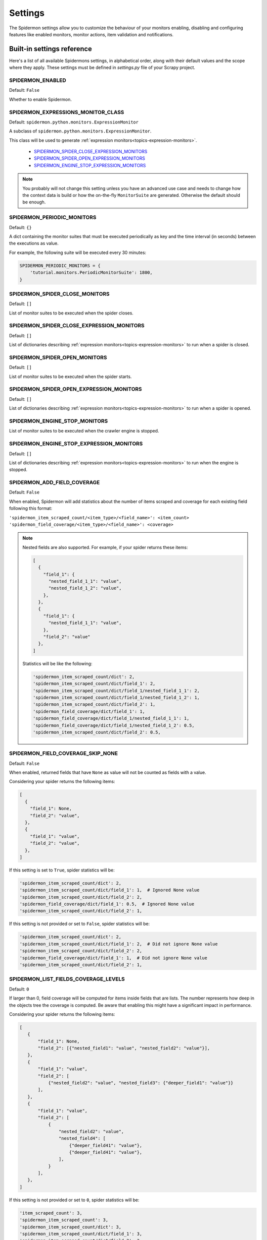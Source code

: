 .. _topics-settings:

========
Settings
========

The Spidermon settings allow you to customize the behaviour of your monitors
enabling, disabling and configuring features like enabled monitors, monitor
actions, item validation and notifications.

.. _topics-settings-ref:

Built-in settings reference
===========================

Here's a list of all available Spidermons settings, in alphabetical order, along
with their default values and the scope where they apply. These settings must
be defined in `settings.py` file of your Scrapy project.

SPIDERMON_ENABLED
-----------------

Default: ``False``

Whether to enable Spidermon.

SPIDERMON_EXPRESSIONS_MONITOR_CLASS
-----------------------------------

Default: ``spidermon.python.monitors.ExpressionMonitor``

A subclass of ``spidermon.python.monitors.ExpressionMonitor``.

This class will be used to generate :ref:`expression monitors<topics-expression-monitors>`.

    * `SPIDERMON_SPIDER_CLOSE_EXPRESSION_MONITORS`_
    * `SPIDERMON_SPIDER_OPEN_EXPRESSION_MONITORS`_
    * `SPIDERMON_ENGINE_STOP_EXPRESSION_MONITORS`_

.. note::
    You probably will not change this setting unless you have an advanced use case and
    needs to change how the context data is build or how the on-the-fly ``MonitorSuite``
    are generated. Otherwise the default should be enough.

SPIDERMON_PERIODIC_MONITORS
---------------------------

Default: ``{}``

A dict containing the monitor suites that must be executed periodically as key and
the time interval (in seconds) between the executions as value.

For example, the following suite will be executed every 30 minutes:

.. code-block:: python

    SPIDERMON_PERIODIC_MONITORS = {
        'tutorial.monitors.PeriodicMonitorSuite': 1800,
    }

SPIDERMON_SPIDER_CLOSE_MONITORS
-------------------------------

Default: ``[]``

List of monitor suites to be executed when the spider closes.

SPIDERMON_SPIDER_CLOSE_EXPRESSION_MONITORS
------------------------------------------

Default: ``[]``

List of dictionaries describing :ref:`expression monitors<topics-expression-monitors>` to run when a spider is closed.

SPIDERMON_SPIDER_OPEN_MONITORS
------------------------------

Default: ``[]``

List of monitor suites to be executed when the spider starts.

SPIDERMON_SPIDER_OPEN_EXPRESSION_MONITORS
-----------------------------------------

Default: ``[]``

List of dictionaries describing :ref:`expression monitors<topics-expression-monitors>` to run when a spider is opened.

SPIDERMON_ENGINE_STOP_MONITORS
------------------------------

List of monitor suites to be executed when the crawler engine is stopped.

SPIDERMON_ENGINE_STOP_EXPRESSION_MONITORS
-----------------------------------------
Default: ``[]``

List of dictionaries describing :ref:`expression monitors<topics-expression-monitors>` to run when the engine is stopped.

SPIDERMON_ADD_FIELD_COVERAGE
----------------------------
Default: ``False``

When enabled, Spidermon will add statistics about the number of items scraped and coverage for each existing
field following this format:

``'spidermon_item_scraped_count/<item_type>/<field_name>': <item_count>``
``'spidermon_field_coverage/<item_type>/<field_name>': <coverage>``

.. note::

   Nested fields are also supported. For example, if your spider returns these items:

   .. code-block:: python

      [
        {
          "field_1": {
            "nested_field_1_1": "value",
            "nested_field_1_2": "value",
          },
        },
        {
          "field_1": {
            "nested_field_1_1": "value",
          },
          "field_2": "value"
        },
      ]

   Statistics will be like the following:

   .. code-block:: python

      'spidermon_item_scraped_count/dict': 2,
      'spidermon_item_scraped_count/dict/field_1': 2,
      'spidermon_item_scraped_count/dict/field_1/nested_field_1_1': 2,
      'spidermon_item_scraped_count/dict/field_1/nested_field_1_2': 1,
      'spidermon_item_scraped_count/dict/field_2': 1,
      'spidermon_field_coverage/dict/field_1': 1,
      'spidermon_field_coverage/dict/field_1/nested_field_1_1': 1,
      'spidermon_field_coverage/dict/field_1/nested_field_1_2': 0.5,
      'spidermon_item_scraped_count/dict/field_2': 0.5,

SPIDERMON_FIELD_COVERAGE_SKIP_NONE
----------------------------------
Default: ``False``

When enabled, returned fields that have ``None`` as value will not be counted as fields with a value.

Considering your spider returns the following items:

.. code-block:: python

   [
     {
       "field_1": None,
       "field_2": "value",
     },
     {
       "field_1": "value",
       "field_2": "value",
     },
   ]

If this setting is set to ``True``, spider statistics will be:

.. code-block:: python

   'spidermon_item_scraped_count/dict': 2,
   'spidermon_item_scraped_count/dict/field_1': 1,  # Ignored None value
   'spidermon_item_scraped_count/dict/field_2': 2,
   'spidermon_field_coverage/dict/field_1': 0.5,  # Ignored None value
   'spidermon_item_scraped_count/dict/field_2': 1,

If this setting is not provided or set to ``False``, spider statistics will be:

.. code-block:: python

   'spidermon_item_scraped_count/dict': 2,
   'spidermon_item_scraped_count/dict/field_1': 2,  # Did not ignore None value
   'spidermon_item_scraped_count/dict/field_2': 2,
   'spidermon_field_coverage/dict/field_1': 1,  # Did not ignore None value
   'spidermon_item_scraped_count/dict/field_2': 1,

SPIDERMON_LIST_FIELDS_COVERAGE_LEVELS
-------------------------------------
Default: ``0``

If larger than 0, field coverage will be computed for items inside fields that are lists.
The number represents how deep in the objects tree the coverage is computed.
Be aware that enabling this might have a significant impact in performance.

Considering your spider returns the following items:

.. code-block:: python

   [
      {
          "field_1": None,
          "field_2": [{"nested_field1": "value", "nested_field2": "value"}],
      },
      {
          "field_1": "value",
          "field_2": [
              {"nested_field2": "value", "nested_field3": {"deeper_field1": "value"}}
          ],
      },
      {
          "field_1": "value",
          "field_2": [
              {
                  "nested_field2": "value",
                  "nested_field4": [
                      {"deeper_field41": "value"},
                      {"deeper_field41": "value"},
                  ],
              }
          ],
      },
   ]

If this setting is not provided or set to ``0``, spider statistics will be:

.. code-block:: python

  'item_scraped_count': 3,
  'spidermon_item_scraped_count': 3,
  'spidermon_item_scraped_count/dict': 3,
  'spidermon_item_scraped_count/dict/field_1': 3,
  'spidermon_item_scraped_count/dict/field_2': 3

If set to ``1``, spider statistics will be:

.. code-block:: python

  'item_scraped_count': 3,
  'spidermon_item_scraped_count': 3,
  'spidermon_item_scraped_count/dict': 3,
  'spidermon_item_scraped_count/dict/field_1': 3,
  'spidermon_item_scraped_count/dict/field_2': 3,
  'spidermon_item_scraped_count/dict/field_2/_items': 3,
  'spidermon_item_scraped_count/dict/field_2/_items/nested_field1': 1,
  'spidermon_item_scraped_count/dict/field_2/_items/nested_field2': 3,
  'spidermon_item_scraped_count/dict/field_2/_items/nested_field3': 1,
  'spidermon_item_scraped_count/dict/field_2/_items/nested_field3/deeper_field1': 1,
  'spidermon_item_scraped_count/dict/field_2/_items/nested_field4': 1

If set to ``2``, spider statistics will be:

.. code-block:: python

  'item_scraped_count': 3,
  'spidermon_item_scraped_count': 3,
  'spidermon_item_scraped_count/dict': 3,
  'spidermon_item_scraped_count/dict/field_1': 3,
  'spidermon_item_scraped_count/dict/field_2': 3,
  'spidermon_item_scraped_count/dict/field_2/_items': 3,
  'spidermon_item_scraped_count/dict/field_2/_items/nested_field1': 1,
  'spidermon_item_scraped_count/dict/field_2/_items/nested_field2': 3,
  'spidermon_item_scraped_count/dict/field_2/_items/nested_field3': 1,
  'spidermon_item_scraped_count/dict/field_2/_items/nested_field3/deeper_field1': 1,
  'spidermon_item_scraped_count/dict/field_2/_items/nested_field4': 1,
  'spidermon_item_scraped_count/dict/field_2/_items/nested_field4/_items': 2,
  'spidermon_item_scraped_count/dict/field_2/_items/nested_field4/_items/deeper_field41': 2

SPIDERMON_DICT_FIELDS_COVERAGE_LEVELS
-------------------------------------
Default: ``-1``

If zero, all levels of nested dictionaries will have their cover computed.

If larger than -1, field coverage will be computed for that many levels of nested dictionaries.

Considering the spider returns the following items:

  .. code-block:: python

    [
      {
          "field1": {"field1.1": "value1.1"},
          "field2": "value2",
          "field3": {"field3.1": "value3.1"},
          "field4": {
              "field4.1": {
                  "field4.1.1": "value",
                  "field4.1.2": "value",
                  "field4.1.3": {"field4.1.3.1": "value"},
              }
          },
      },
      {
          "field1": {
              "field1.1": "value1.1",
              "field1.2": "value1.2",
          },
          "field2": "value2",
      },
    ]

  If set to ``-1``, the statistics will include:

  .. code-block:: python

      'spidermon_item_scraped_count/dict': 2
      'spidermon_item_scraped_count/dict/field1': 2
      'spidermon_item_scraped_count/dict/field1/field1.1': 2
      'spidermon_item_scraped_count/dict/field1/field1.2': 1
      'spidermon_item_scraped_count/dict/field2': 2
      'spidermon_item_scraped_count/dict/field3': 1
      'spidermon_item_scraped_count/dict/field4': 1
      'spidermon_item_scraped_count/dict/field4/field4.1': 1
      'spidermon_item_scraped_count/dict/field4/field4.1/field4.1.1': 1
      'spidermon_item_scraped_count/dict/field4/field4.1/field4.1.2': 1
      'spidermon_item_scraped_count/dict/field4/field4.1/field4.1.3': 1
      'spidermon_item_scraped_count/dict/field4/field4.1/field4.1.3/field4.1.3.1': 1

  If set to ``0``, the statistics will include:

  .. code-block:: python

      'spidermon_item_scraped_count/dict': 2
      'spidermon_item_scraped_count/dict/field1': 2
      'spidermon_item_scraped_count/dict/field2': 2
      'spidermon_item_scraped_count/dict/field3': 1
      'spidermon_item_scraped_count/dict/field4': 1

  If set to ``1``, the statistics will include:

  .. code-block:: python

      'spidermon_item_scraped_count/dict': 2
      'spidermon_item_scraped_count/dict/field1': 2
      'spidermon_item_scraped_count/dict/field1/field1.1': 2
      'spidermon_item_scraped_count/dict/field1/field1.2': 1
      'spidermon_item_scraped_count/dict/field2': 2
      'spidermon_item_scraped_count/dict/field3': 1
      'spidermon_item_scraped_count/dict/field4': 1
      'spidermon_item_scraped_count/dict/field4/field4.1': 1
      'spidermon_item_scraped_count/dict/field4/field4.1/field4.1.1': 1

  If set to ``2``, the statistics will include:

  .. code-block:: python

      'spidermon_item_scraped_count/dict': 2
      'spidermon_item_scraped_count/dict/field1': 2
      'spidermon_item_scraped_count/dict/field1/field1.1': 2
      'spidermon_item_scraped_count/dict/field1/field1.2': 1
      'spidermon_item_scraped_count/dict/field2': 2
      'spidermon_item_scraped_count/dict/field3': 1
      'spidermon_item_scraped_count/dict/field4': 1
      'spidermon_item_scraped_count/dict/field4/field4.1': 1
      'spidermon_item_scraped_count/dict/field4/field4.1/field4.1.1': 1
      'spidermon_item_scraped_count/dict/field4/field4.1/field4.1.2': 1
      'spidermon_item_scraped_count/dict/field4/field4.1/field4.1.3': 1

